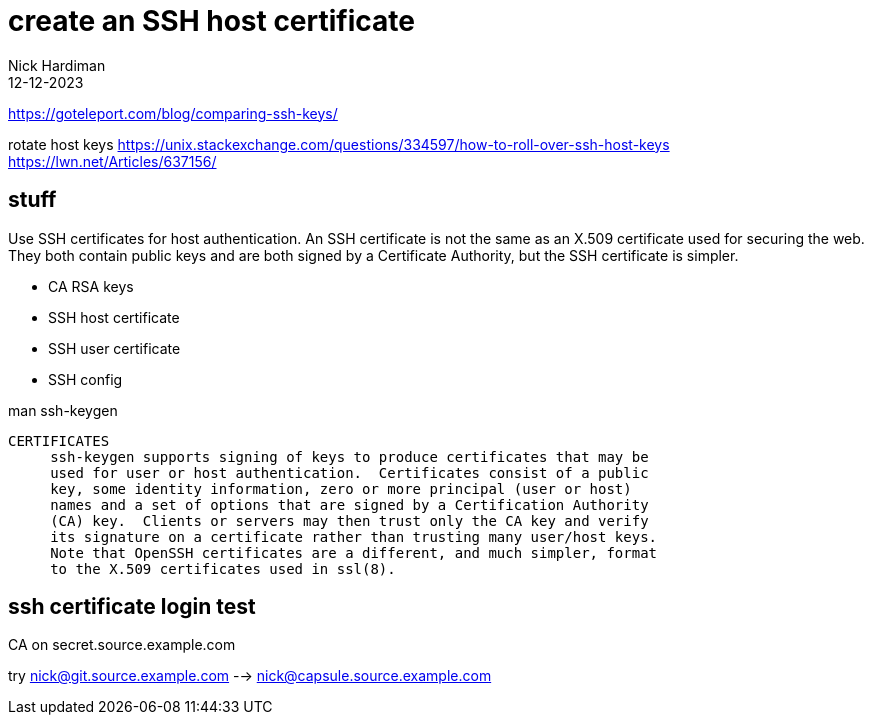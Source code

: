 = create an SSH host certificate
Nick Hardiman
:source-highlighter: highlight.js
:revdate: 12-12-2023


https://goteleport.com/blog/comparing-ssh-keys/

rotate host keys 
https://unix.stackexchange.com/questions/334597/how-to-roll-over-ssh-host-keys
https://lwn.net/Articles/637156/

== stuff

Use SSH certificates for host authentication. 
An SSH certificate is not the same as an X.509 certificate used for securing the web. 
They both contain public keys and are both signed by a Certificate Authority, but the SSH certificate is simpler.

* CA RSA keys
* SSH host certificate
* SSH user certificate 
* SSH config

man ssh-keygen
----
CERTIFICATES
     ssh-keygen supports signing of keys to produce certificates that may be
     used for user or host authentication.  Certificates consist of a public
     key, some identity information, zero or more principal (user or host)
     names and a set of options that are signed by a Certification Authority
     (CA) key.  Clients or servers may then trust only the CA key and verify
     its signature on a certificate rather than trusting many user/host keys.
     Note that OpenSSH certificates are a different, and much simpler, format
     to the X.509 certificates used in ssl(8).
----



== ssh certificate login test

CA on secret.source.example.com

try nick@git.source.example.com --> nick@capsule.source.example.com

